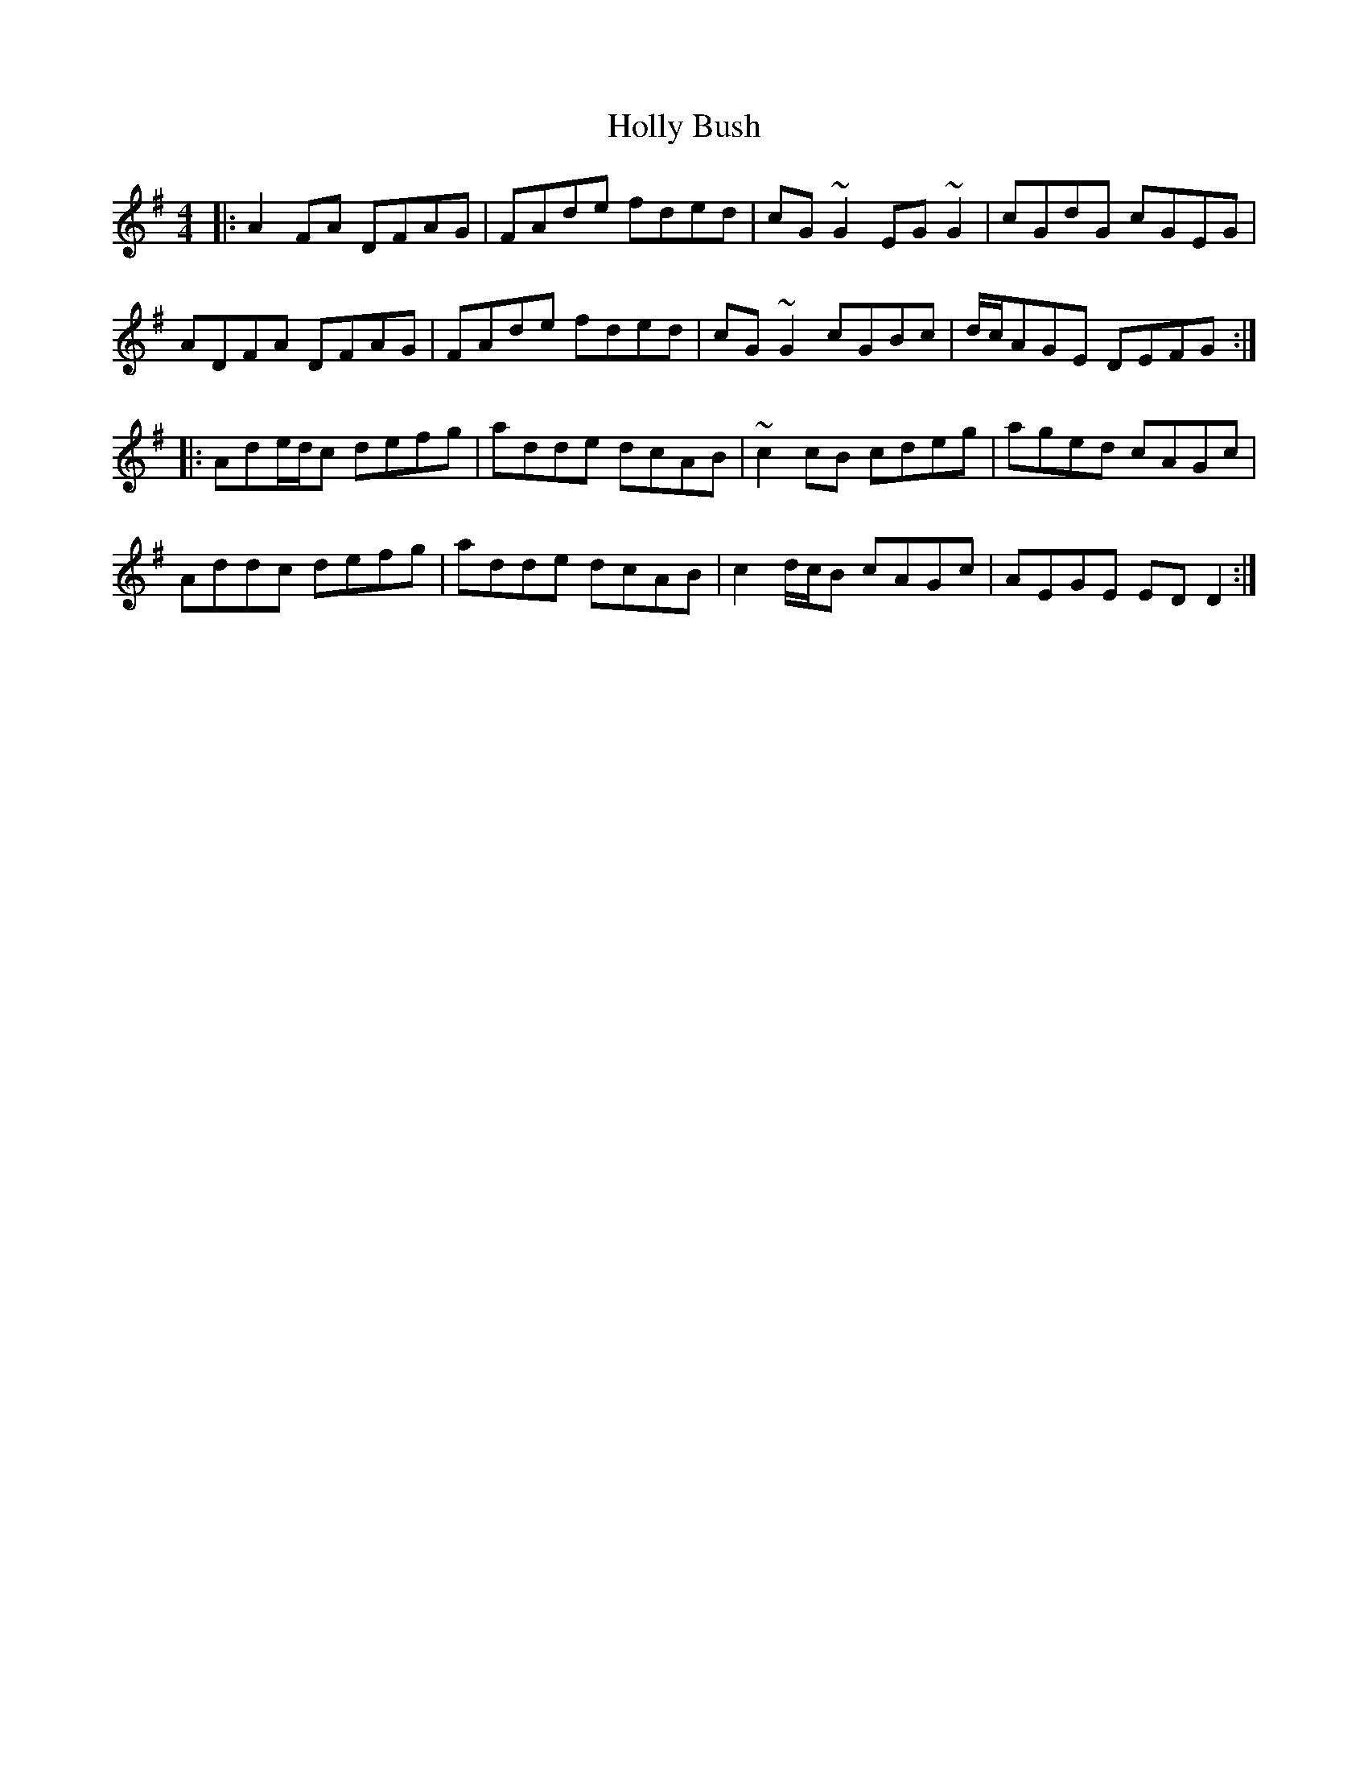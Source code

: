 X: 54
T:Holly Bush
R:reel
Z:added by Alf 
M:4/4
L:1/8
K:Dmix
|:A2FA DFAG|FAde fded|cG~G2 EG~G2|cGdG cGEG|
ADFA DFAG|FAde fded|cG~G2 cGBc|d/c/AGE DEFG:|
|:Ade/d/c defg|adde dcAB|~c2cB cdeg|aged cAGc|
Addc defg|adde dcAB|c2d/c/B cAGc|AEGE EDD2:|
